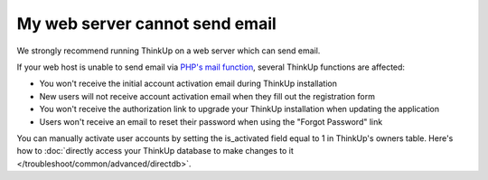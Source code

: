 My web server cannot send email
===============================

We strongly recommend running ThinkUp on a web server which can send email.

If your web host is unable to send email via `PHP's mail function <http://php.net/manual/en/function.mail.php>`_, 
several ThinkUp functions are affected: 

* You won't receive the initial account activation email during ThinkUp installation
* New users will not receive account activation email when they fill out the registration form
* You won't receive the authorization link to upgrade your ThinkUp installation when updating the application
* Users won't receive an email to reset their password when using the "Forgot Password" link

You can manually activate user accounts by setting the is_activated field equal to 1 in ThinkUp's owners table. Here's
how to :doc:`directly access your ThinkUp database to make changes to it </troubleshoot/common/advanced/directdb>`.